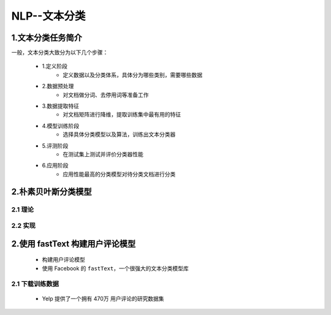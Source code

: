 
NLP--文本分类
================

1.文本分类任务简介
---------------------------------------

一般，文本分类大致分为以下几个步骤：

    - 1.定义阶段
        - 定义数据以及分类体系，具体分为哪些类别，需要哪些数据
    - 2.数据预处理
        - 对文档做分词、去停用词等准备工作
    - 3.数据提取特征
        - 对文档矩阵进行降维，提取训练集中最有用的特征
    - 4.模型训练阶段
        - 选择具体分类模型以及算法，训练出文本分类器
    - 5.评测阶段
        - 在测试集上测试并评价分类器性能
    - 6.应用阶段
        - 应用性能最高的分类模型对待分类文档进行分类

2.朴素贝叶斯分类模型
-----------------------------------------

2.1 理论
~~~~~~~~~~~~~~~~~~~~~~~~~~~~~~~~~~~~~~~~~


2.2 实现
~~~~~~~~~~~~~~~~~~~~~~~~~~~~~~~~~~~~~~~~~









2.使用 fastText 构建用户评论模型
----------------------------------------

    - 构建用户评论模型
    - 使用 Facebook 的 ``fastText``，一个很强大的文本分类模型库

2.1 下载训练数据
~~~~~~~~~~~~~~~~~~~~~~~~~~~~~~~~~~~~~~~~

    - Yelp 提供了一个拥有 470万 用户评论的研究数据集


